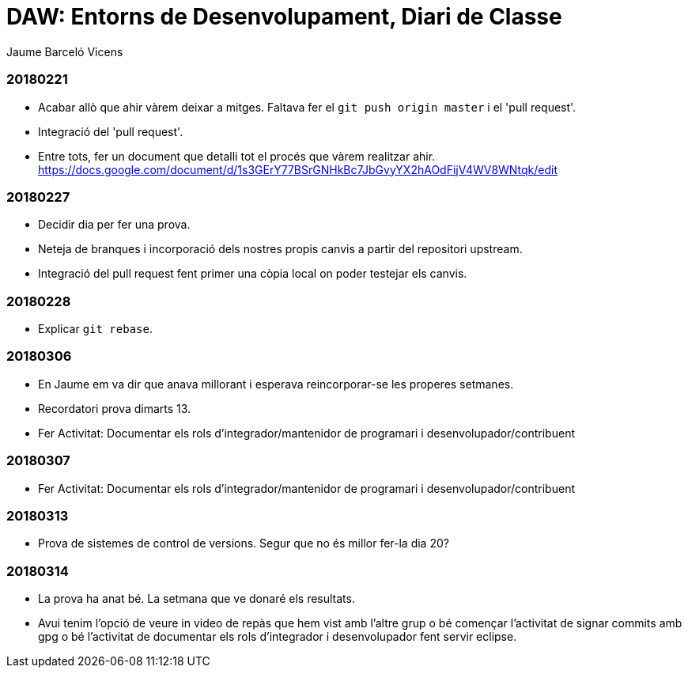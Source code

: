 = DAW: Entorns de Desenvolupament, Diari de Classe
Jaume Barceló Vicens

=== 20180221

* Acabar allò que ahir vàrem deixar a mitges. Faltava fer el `git push origin master` i el 'pull request'.
* Integració del 'pull request'.
* Entre tots, fer un document que detalli tot el procés que vàrem realitzar ahir. https://docs.google.com/document/d/1s3GErY77BSrGNHkBc7JbGvyYX2hAOdFijV4WV8WNtqk/edit

=== 20180227

* Decidir dia per fer una prova.
* Neteja de branques i incorporació dels nostres propis canvis a partir del repositori upstream.
* Integració del pull request fent primer una còpia local on poder testejar els canvis.

=== 20180228

* Explicar `git rebase`. 

=== 20180306

* En Jaume em va dir que anava millorant i esperava reincorporar-se les properes setmanes.
* Recordatori prova dimarts 13.
* Fer Activitat: Documentar els rols d’integrador/mantenidor de programari i desenvolupador/contribuent

=== 20180307

* Fer Activitat: Documentar els rols d’integrador/mantenidor de programari i desenvolupador/contribuent

=== 20180313

* Prova de sistemes de control de versions. Segur que no és millor fer-la dia 20?

=== 20180314

* La prova ha anat bé. La setmana que ve donaré els resultats.
* Avui tenim l'opció de veure in video de repàs que hem vist amb l'altre grup o bé començar l'activitat de signar commits amb gpg o bé l'activitat de documentar els rols d'integrador i desenvolupador fent servir eclipse.
